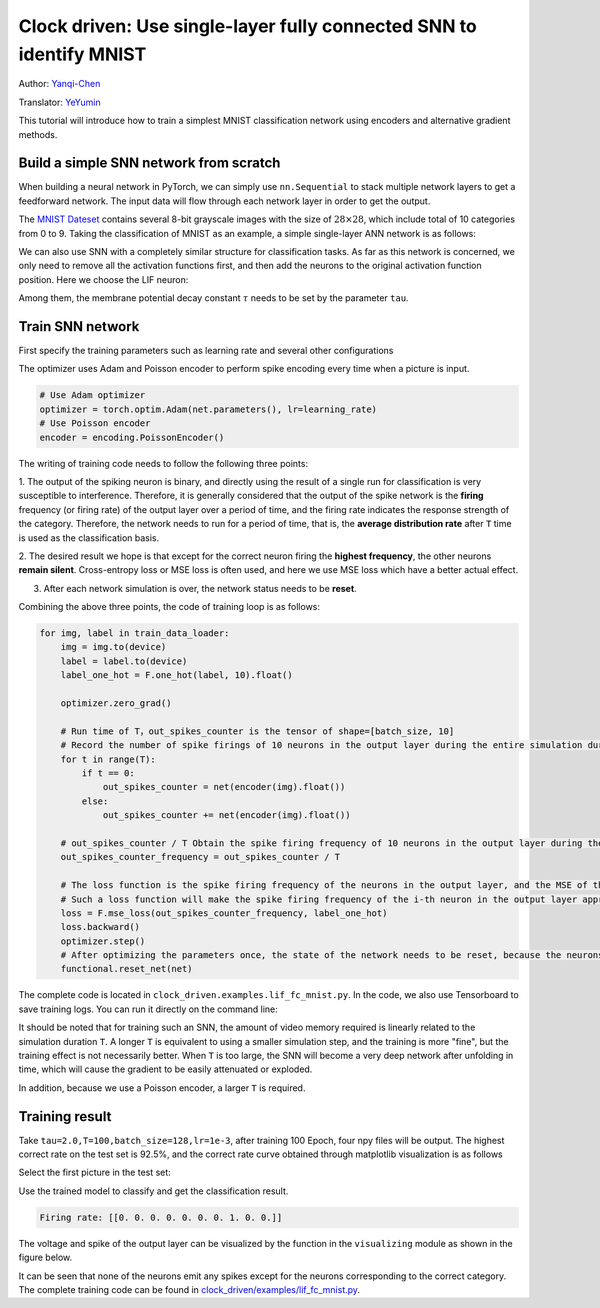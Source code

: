 Clock driven: Use single-layer fully connected SNN to identify MNIST
====================================================================
Author: `Yanqi-Chen <https://github.com/Yanqi-Chen>`_

Translator: `YeYumin <https://github.com/YEYUMIN>`_

This tutorial will introduce how to train a simplest MNIST classification network using encoders and alternative gradient methods.

Build a simple SNN network from scratch
---------------------------------------------

When building a neural network in PyTorch, we can simply use ``nn.Sequential`` to stack multiple network layers to get a
feedforward network. The input data will flow through each network layer in order to get the output.

The `MNIST Dateset <http://yann.lecun.com/exdb/mnist/>`__ \contains several 8-bit grayscale images with the size of
\ :math:`28\times 28`\, which include total of 10 categories from 0 to 9. Taking the classification of MNIST as an example,
a simple single-layer ANN network is as follows:

.. code-block:: python
   :emphasize-lines: 4

   net = nn.Sequential(
       nn.Flatten(),
       nn.Linear(28 * 28, 10, bias=False),
       nn.Softmax()
       )

We can also use SNN with a completely similar structure for classification tasks. As far as this network is concerned,
we only need to remove all the activation functions first, and then add the neurons to the original activation
function position. Here we choose the LIF neuron:

.. code-block:: python
   :emphasize-lines: 4

   net = nn.Sequential(
       nn.Flatten(),
       nn.Linear(28 * 28, 10, bias=False),
       neuron.LIFNode(tau=tau)
       )

Among them, the membrane potential decay constant :math:`\tau`  needs to be set by the parameter ``tau``.

Train SNN network
-------------------

First specify the training parameters such as learning rate and several other configurations

The optimizer uses Adam and Poisson encoder to perform spike encoding every time when a picture is input.

.. code-block:: python

   # Use Adam optimizer
   optimizer = torch.optim.Adam(net.parameters(), lr=learning_rate)
   # Use Poisson encoder
   encoder = encoding.PoissonEncoder()

The writing of training code needs to follow the following three points:

1. The output of the spiking neuron is binary, and directly using the result of a single run for classification is
very susceptible to interference. Therefore, it is generally considered that the output of the spike network is
the \ **firing** \frequency (or firing rate) of the output layer over a period of time, and the firing rate indicates the
response strength of the category. Therefore, the network needs to run for a period of time, that is, the \ **average
distribution rate** \ after ``T`` time is used as the classification basis.

2. The desired result we hope is that except for the correct neuron firing the \ **highest frequency**\, the other neurons
\ **remain silent**\. Cross-entropy loss or MSE loss is often used, and here we use MSE loss which have a better actual effect.

3. After each network simulation is over, the network status needs to be \ **reset**\.

Combining the above three points, the code of training loop is as follows:

.. code-block:: python

   for img, label in train_data_loader:
       img = img.to(device)
       label = label.to(device)
       label_one_hot = F.one_hot(label, 10).float()

       optimizer.zero_grad()

       # Run time of T，out_spikes_counter is the tensor of shape=[batch_size, 10]
       # Record the number of spike firings of 10 neurons in the output layer during the entire simulation duration
       for t in range(T):
           if t == 0:
               out_spikes_counter = net(encoder(img).float())
           else:
               out_spikes_counter += net(encoder(img).float())

       # out_spikes_counter / T Obtain the spike firing frequency of 10 neurons in the output layer during the simulation time
       out_spikes_counter_frequency = out_spikes_counter / T

       # The loss function is the spike firing frequency of the neurons in the output layer, and the MSE of the true category
       # Such a loss function will make the spike firing frequency of the i-th neuron in the output layer approach 1 when the category i is input, and the spike firing frequency of other neurons will approach 0
       loss = F.mse_loss(out_spikes_counter_frequency, label_one_hot)
       loss.backward()
       optimizer.step()
       # After optimizing the parameters once, the state of the network needs to be reset, because the neurons of SNN have "memory"
       functional.reset_net(net)

The complete code is located in ``clock_driven.examples.lif_fc_mnist.py``. In the code, we also use Tensorboard to
save training logs. You can run it directly on the command line:

.. code:: shell
    $ python <PATH>/lif_fc_mnist.py --help
    usage: lif_fc_mnist.py [-h] [--device DEVICE] [--dataset-dir DATASET_DIR] [--log-dir LOG_DIR] [-b BATCH_SIZE] [-T T] [--lr LR] [--gpu GPU]
                        [--tau TAU] [-N EPOCH]
    
    spikingjelly MNIST Training
    
    optional arguments:
    -h, --help            show this help message and exit
    --device DEVICE       运行的设备，例如“cpu”或“cuda:0” Device, e.g., "cpu" or "cuda:0"
    --dataset-dir DATASET_DIR
                            保存MNIST数据集的位置，例如“./” Root directory for saving MNIST dataset, e.g., "./"
    --log-dir LOG_DIR     保存tensorboard日志文件的位置，例如“./” Root directory for saving tensorboard logs, e.g., "./"
    -b BATCH_SIZE, --batch-size BATCH_SIZE
    -T T, --timesteps T   仿真时长，例如“100” Simulating timesteps, e.g., "100"
    --lr LR, --learning-rate LR
                            学习率，例如“1e-3” Learning rate, e.g., "1e-3":
    --gpu GPU             GPU id to use.
    --tau TAU             LIF神经元的时间常数tau，例如“100.0” Membrane time constant, tau, for LIF neurons, e.g., "100.0"
    -N EPOCH, --epoch EPOCH

It should be noted that for training such an SNN, the amount of video memory required is linearly related to the
simulation duration ``T``. A longer ``T`` is equivalent to using a smaller simulation step, and the training is more "fine",
but the training effect is not necessarily better. When ``T`` is too large, the SNN will become a very deep network after
unfolding in time, which will cause the gradient to be easily attenuated or exploded.

In addition, because we use a Poisson encoder, a larger ``T`` is required.

Training result
------------------

Take ``tau=2.0,T=100,batch_size=128,lr=1e-3``, after training 100 Epoch, four npy files will be output. The highest
correct rate on the test set is 92.5%, and the correct rate curve obtained through matplotlib visualization is as follows

.. image:: ../_static/tutorials/clock_driven/3_fc_mnist/acc.*
    :width: 100%

Select the first picture in the test set:

.. image:: ../_static/tutorials/clock_driven/3_fc_mnist/input.png

Use the trained model to classify and get the classification result.

.. code-block:: python

   Firing rate: [[0. 0. 0. 0. 0. 0. 0. 1. 0. 0.]]

The voltage and spike of the output layer can be visualized by the function in the ``visualizing`` module as shown in the figure below.

.. image:: ../_static/tutorials/clock_driven/3_fc_mnist/1d_spikes.*
    :width: 100%

.. image:: ../_static/tutorials/clock_driven/3_fc_mnist/2d_heatmap.*
    :width: 100%

It can be seen that none of the neurons emit any spikes except for the neurons corresponding to the correct category.
The complete training code can be found in `clock_driven/examples/lif_fc_mnist.py <https://github.com/fangwei123456/spikingjelly/blob/master/spikingjelly/clock_driven/examples/lif_fc_mnist.py>`_.
